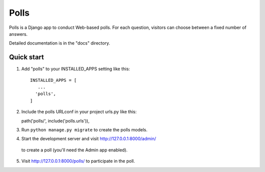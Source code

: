 =====
Polls
=====

Polls is a Django app to conduct Web-based polls. For each question,
visitors can choose between a fixed number of answers.

Detailed documentation is in the "docs" directory.

Quick start
-----------

1. Add "polls" to your INSTALLED_APPS setting like this::

    INSTALLED_APPS = [
       ...
      'polls',
    ]

2. Include the polls URLconf in your project urls.py like this::

   path('polls/', include('polls.urls')),

3. Run ``python manage.py migrate`` to create the polls models.

4. Start the development server and visit http://127.0.0.1:8000/admin/
  to create a poll (you'll need the Admin app enabled).

5. Visit http://127.0.0.1:8000/polls/ to participate in the poll.
